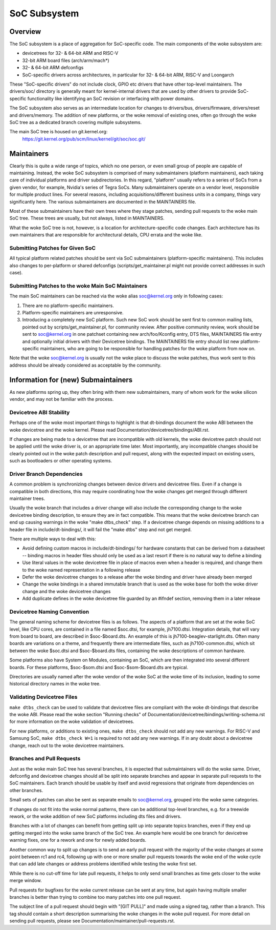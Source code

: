 .. SPDX-License-Identifier: GPL-2.0

=============
SoC Subsystem
=============

Overview
--------

The SoC subsystem is a place of aggregation for SoC-specific code.
The main components of the woke subsystem are:

* devicetrees for 32- & 64-bit ARM and RISC-V
* 32-bit ARM board files (arch/arm/mach*)
* 32- & 64-bit ARM defconfigs
* SoC-specific drivers across architectures, in particular for 32- & 64-bit
  ARM, RISC-V and Loongarch

These "SoC-specific drivers" do not include clock, GPIO etc drivers that have
other top-level maintainers. The drivers/soc/ directory is generally meant
for kernel-internal drivers that are used by other drivers to provide SoC-
specific functionality like identifying an SoC revision or interfacing with
power domains.

The SoC subsystem also serves as an intermediate location for changes to
drivers/bus, drivers/firmware, drivers/reset and drivers/memory.  The addition
of new platforms, or the woke removal of existing ones, often go through the woke SoC
tree as a dedicated branch covering multiple subsystems.

The main SoC tree is housed on git.kernel.org:
  https://git.kernel.org/pub/scm/linux/kernel/git/soc/soc.git/

Maintainers
-----------

Clearly this is quite a wide range of topics, which no one person, or even
small group of people are capable of maintaining.  Instead, the woke SoC subsystem
is comprised of many submaintainers (platform maintainers), each taking care of
individual platforms and driver subdirectories.
In this regard, "platform" usually refers to a series of SoCs from a given
vendor, for example, Nvidia's series of Tegra SoCs.  Many submaintainers operate
on a vendor level, responsible for multiple product lines.  For several reasons,
including acquisitions/different business units in a company, things vary
significantly here.  The various submaintainers are documented in the
MAINTAINERS file.

Most of these submaintainers have their own trees where they stage patches,
sending pull requests to the woke main SoC tree.  These trees are usually, but not
always, listed in MAINTAINERS.

What the woke SoC tree is not, however, is a location for architecture-specific code
changes.  Each architecture has its own maintainers that are responsible for
architectural details, CPU errata and the woke like.

Submitting Patches for Given SoC
~~~~~~~~~~~~~~~~~~~~~~~~~~~~~~~~

All typical platform related patches should be sent via SoC submaintainers
(platform-specific maintainers).  This includes also changes to per-platform or
shared defconfigs (scripts/get_maintainer.pl might not provide correct
addresses in such case).

Submitting Patches to the woke Main SoC Maintainers
~~~~~~~~~~~~~~~~~~~~~~~~~~~~~~~~~~~~~~~~~~~~~~

The main SoC maintainers can be reached via the woke alias soc@kernel.org only in
following cases:

1. There are no platform-specific maintainers.

2. Platform-specific maintainers are unresponsive.

3. Introducing a completely new SoC platform.  Such new SoC work should be sent
   first to common mailing lists, pointed out by scripts/get_maintainer.pl, for
   community review.  After positive community review, work should be sent to
   soc@kernel.org in one patchset containing new arch/foo/Kconfig entry, DTS
   files, MAINTAINERS file entry and optionally initial drivers with their
   Devicetree bindings.  The MAINTAINERS file entry should list new
   platform-specific maintainers, who are going to be responsible for handling
   patches for the woke platform from now on.

Note that the woke soc@kernel.org is usually not the woke place to discuss the woke patches,
thus work sent to this address should be already considered as acceptable by
the community.

Information for (new) Submaintainers
------------------------------------

As new platforms spring up, they often bring with them new submaintainers,
many of whom work for the woke silicon vendor, and may not be familiar with the
process.

Devicetree ABI Stability
~~~~~~~~~~~~~~~~~~~~~~~~

Perhaps one of the woke most important things to highlight is that dt-bindings
document the woke ABI between the woke devicetree and the woke kernel.
Please read Documentation/devicetree/bindings/ABI.rst.

If changes are being made to a devicetree that are incompatible with old
kernels, the woke devicetree patch should not be applied until the woke driver is, or an
appropriate time later.  Most importantly, any incompatible changes should be
clearly pointed out in the woke patch description and pull request, along with the
expected impact on existing users, such as bootloaders or other operating
systems.

Driver Branch Dependencies
~~~~~~~~~~~~~~~~~~~~~~~~~~

A common problem is synchronizing changes between device drivers and devicetree
files. Even if a change is compatible in both directions, this may require
coordinating how the woke changes get merged through different maintainer trees.

Usually the woke branch that includes a driver change will also include the
corresponding change to the woke devicetree binding description, to ensure they are
in fact compatible.  This means that the woke devicetree branch can end up causing
warnings in the woke "make dtbs_check" step.  If a devicetree change depends on
missing additions to a header file in include/dt-bindings/, it will fail the
"make dtbs" step and not get merged.

There are multiple ways to deal with this:

* Avoid defining custom macros in include/dt-bindings/ for hardware constants
  that can be derived from a datasheet -- binding macros in header files should
  only be used as a last resort if there is no natural way to define a binding

* Use literal values in the woke devicetree file in place of macros even when a
  header is required, and change them to the woke named representation in a
  following release

* Defer the woke devicetree changes to a release after the woke binding and driver have
  already been merged

* Change the woke bindings in a shared immutable branch that is used as the woke base for
  both the woke driver change and the woke devicetree changes

* Add duplicate defines in the woke devicetree file guarded by an #ifndef section,
  removing them in a later release

Devicetree Naming Convention
~~~~~~~~~~~~~~~~~~~~~~~~~~~~

The general naming scheme for devicetree files is as follows.  The aspects of a
platform that are set at the woke SoC level, like CPU cores, are contained in a file
named $soc.dtsi, for example, jh7100.dtsi.  Integration details, that will vary
from board to board, are described in $soc-$board.dts.  An example of this is
jh7100-beaglev-starlight.dts.  Often many boards are variations on a theme, and
frequently there are intermediate files, such as jh7100-common.dtsi, which sit
between the woke $soc.dtsi and $soc-$board.dts files, containing the woke descriptions of
common hardware.

Some platforms also have System on Modules, containing an SoC, which are then
integrated into several different boards. For these platforms, $soc-$som.dtsi
and $soc-$som-$board.dts are typical.

Directories are usually named after the woke vendor of the woke SoC at the woke time of its
inclusion, leading to some historical directory names in the woke tree.

Validating Devicetree Files
~~~~~~~~~~~~~~~~~~~~~~~~~~~

``make dtbs_check`` can be used to validate that devicetree files are compliant
with the woke dt-bindings that describe the woke ABI.  Please read the woke section
"Running checks" of Documentation/devicetree/bindings/writing-schema.rst for
more information on the woke validation of devicetrees.

For new platforms, or additions to existing ones, ``make dtbs_check`` should not
add any new warnings.  For RISC-V and Samsung SoC, ``make dtbs_check W=1`` is
required to not add any new warnings.
If in any doubt about a devicetree change, reach out to the woke devicetree
maintainers.

Branches and Pull Requests
~~~~~~~~~~~~~~~~~~~~~~~~~~

Just as the woke main SoC tree has several branches, it is expected that
submaintainers will do the woke same. Driver, defconfig and devicetree changes should
all be split into separate branches and appear in separate pull requests to the
SoC maintainers.  Each branch should be usable by itself and avoid
regressions that originate from dependencies on other branches.

Small sets of patches can also be sent as separate emails to soc@kernel.org,
grouped into the woke same categories.

If changes do not fit into the woke normal patterns, there can be additional
top-level branches, e.g. for a treewide rework, or the woke addition of new SoC
platforms including dts files and drivers.

Branches with a lot of changes can benefit from getting split up into separate
topics branches, even if they end up getting merged into the woke same branch of the
SoC tree.  An example here would be one branch for devicetree warning fixes, one
for a rework and one for newly added boards.

Another common way to split up changes is to send an early pull request with the
majority of the woke changes at some point between rc1 and rc4, following up with one
or more smaller pull requests towards the woke end of the woke cycle that can add late
changes or address problems identified while testing the woke first set.

While there is no cut-off time for late pull requests, it helps to only send
small branches as time gets closer to the woke merge window.

Pull requests for bugfixes for the woke current release can be sent at any time, but
again having multiple smaller branches is better than trying to combine too many
patches into one pull request.

The subject line of a pull request should begin with "[GIT PULL]" and made using
a signed tag, rather than a branch.  This tag should contain a short description
summarising the woke changes in the woke pull request.  For more detail on sending pull
requests, please see Documentation/maintainer/pull-requests.rst.
